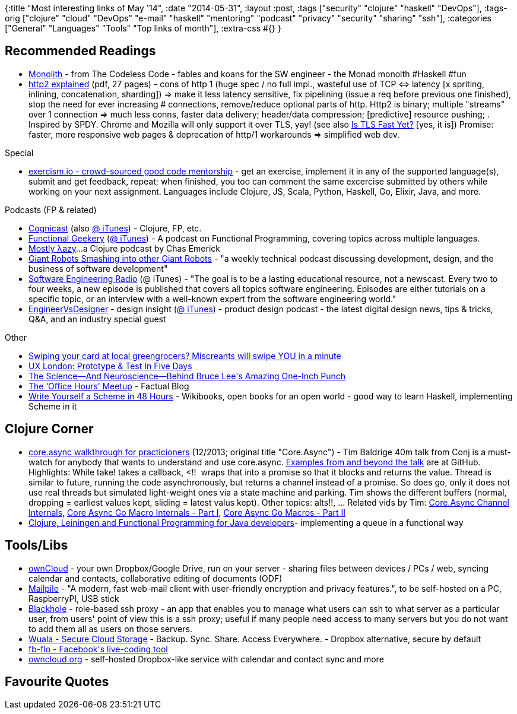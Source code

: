 {:title "Most interesting links of May '14",
 :date "2014-05-31",
 :layout :post,
 :tags ["security" "clojure" "haskell" "DevOps"],
 :tags-orig
 ["clojure"
  "cloud"
  "DevOps"
  "e-mail"
  "haskell"
  "mentoring"
  "podcast"
  "privacy"
  "security"
  "sharing"
  "ssh"],
 :categories ["General" "Languages" "Tools" "Top links of month"],
 :extra-css #{}
}

++++
<h2>Recommended Readings</h2>
<ul>
	<li><a href="https://thecodelesscode.com/case/143">Monolith</a> - from The Codeless Code - fables and koans for the SW engineer - the Monad monolth #Haskell #fun</li>
	<li><a href="https://daniel.haxx.se/http2/">http2 explained</a> (pdf, 27 pages) - cons of http 1 (huge spec / no full impl., wasteful use of TCP &lt;=&gt; latency [x spriting, inlining, concatenation, sharding]) =&gt; make it less latency sensitive, fix pipelining (issue a req before previous one finished), stop the need for ever increasing # connections, remove/reduce optional parts of http. Http2 is binary; multiple "streams" over 1 connection =&gt; much less conns, faster data delivery; header/data compression; [predictive] resource pushing; . Inspired by SPDY. Chrome and Mozilla will only support it over TLS, yay! (see also <a href="https://istlsfastyet.com/">Is TLS Fast Yet?</a> [yes, it is]) Promise: faster, more responsive web pages &amp; deprecation of http/1 workarounds =&gt; simplified web dev.</li>
</ul>
Special
<ul>
	<li><a href="https://exercism.io/">exercism.io - crowd-sourced good code mentorship</a> - get an exercise, implement it in any of the supported language(s), submit and get feedback, repeat; when finished, you too can comment the same excercise submitted by others while working on your next assignment. Languages include Clojure, JS, Scala, Python, Haskell, Go, Elixir, Java, and more.</li>
</ul>
Podcasts (FP &amp; related)
<ul>
	<li><a href="https://cognitect.com/podcast">Cognicast</a> (also <a href="https://itunes.apple.com/us/podcast/thinkrelevance-the-podcast/id498067022">@ iTunes</a>) - Clojure, FP, etc.</li>
	<li><a href="https://www.functionalgeekery.com/">Functional Geekery</a> (<a href="https://itunes.apple.com/us/podcast/functional-geekery/id790455326?mt=2&amp;uo=4">@ iTunes</a>) - A podcast on Functional Programming, covering topics across multiple languages.</li>
	<li><a href="https://mostlylazy.com/">Mostly λazy</a>…a Clojure podcast by Chas Emerick</li>
	<li><a href="https://podcasts.thoughtbot.com/giantrobots">Giant Robots Smashing into other Giant Robots</a> - "a weekly technical podcast discussing development, design, and the business of software development"</li>
	<li><a href="https://www.se-radio.net/">Software Engineering Radio</a> (@ iTunes) - "The goal is to be a lasting educational resource, not a newscast. Every two to four weeks, a new episode is published that covers all topics software engineering. Episodes are either tutorials on a specific topic, or an interview with a well-known expert from the software engineering world."</li>
	<li><a href="https://engineervsdesigner.com/">EngineerVsDesigner</a> - design insight (<a href="https://itunes.apple.com/us/podcast/engineervsdesigner/id454034646">@ iTunes</a>) - product design podcast - the latest digital design news, tips &amp; tricks, Q&amp;A, and an industry special guest</li>
</ul>
Other
<ul>
	<li><a href="https://www.theregister.co.uk/2014/05/27/keylogging_botnet_menaces_retailers/">Swiping your card at local greengrocers? Miscreants will swipe YOU in a minute </a></li>
	<li><a href="https://www.lukew.com/ff/entry.asp?1880">UX London: Prototype &amp; Test In Five Days</a></li>
	<li><a href="https://io9.com/the-science-and-neuroscience-behind-bruce-lees-incr-1581421570">The Science—And Neuroscience—Behind Bruce Lee's Amazing One-Inch Punch</a></li>
	<li><a href="https://blog.factual.com/clojure-office-hours">The ‘Office Hours’ Meetup</a> - Factual Blog</li>
	<li><a href="https://en.m.wikibooks.org/wiki/Write_Yourself_a_Scheme_in_48_Hours">Write Yourself a Scheme in 48 Hours</a> - Wikibooks, open books for an open world - good way to learn Haskell, implementing Scheme in it</li>
</ul>
<h2>Clojure Corner</h2>
<ul>
	<li><a href="https://www.youtube.com/watch?v=enwIIGzhahw">core.async walkthrough for practicioners</a> (12/2013; original title "Core.Async") - Tim Baldrige 40m talk from Conj is a must-watch for anybody that wants to understand and use core.async. <a href="https://github.com/halgari/clojure-conj-2013-core.async-examples">Examples from and beyond the talk</a> are at GitHub. Highlights: While take! takes a callback, &lt;!!  wraps that into a promise so that it blocks and returns the value. Thread is similar to future, running the code asynchronously, but returns a channel instead of a promise. So does go, only it does not use real threads but simulated light-weight ones via a state machine and parking. Tim shows the different buffers (normal, dropping = earliest values kept, sliding = latest valus kept). Other topics: alts!!, ...
Related vids by Tim: <a href="https://www.youtube.com/watch?v=WSgg-TQLsdw">Core.Async Channel Internals</a>, <a href="https://www.youtube.com/watch?v=R3PZMIwXN_g">Core Async Go Macro Internals - Part I</a>, <a href="https://www.youtube.com/watch?v=SI7qtuuahhU">Core Async Go Macros - Part II</a></li>
	<li><a href="https://zeroturnaround.com/rebellabs/challenge-your-functional-programming-abilities-with-clojure-leiningen/">Clojure, Leiningen and Functional Programming for Java developers</a>- implementing a queue in a functional way</li>
</ul>
<h2>Tools/Libs</h2>
<ul>
	<li><a href="https://owncloud.org/">ownCloud</a> - your own Dropbox/Google Drive, run on your server - sharing files between devices / PCs / web, syncing calendar and contacts, collaborative editing of documents (ODF)</li>
	<li><a href="https://www.mailpile.is/">Mailpile</a> - "A modern, fast web-mail client with user-friendly encryption and privacy features.", to be self-hosted on a PC, RaspberryPI, USB stick</li>
	<li><a href="https://aenima-x.github.io/BlackHole/">Blackhole</a> - role-based ssh proxy - an app that enables you to manage what users can ssh to what server as a particular user, from users' point of view this is a ssh proxy; useful if many people need access to many servers but you do not want to add them all as users on those servers.</li>
	<li><a href="https://wuala.com/">Wuala - Secure Cloud Storage</a> - Backup. Sync. Share. Access Everywhere. - Dropbox alternative, secure by default</li>
	<li><a href="https://facebook.github.io/fb-flo/">fb-flo - Facebook's live-coding tool</a></li>
	<li><a href="https://owncloud.org/" target="_blank">owncloud.org</a> - self-hosted Dropbox-like service with calendar and contact sync and more</li>
</ul>
<h2>Favourite Quotes</h2>
++++
